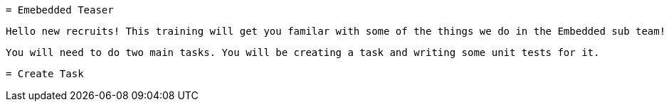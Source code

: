  = Emebedded Teaser
 
 Hello new recruits! This training will get you familar with some of the things we do in the Embedded sub team! 
 
 You will need to do two main tasks. You will be creating a task and writing some unit tests for it. 
 
 = Create Task
